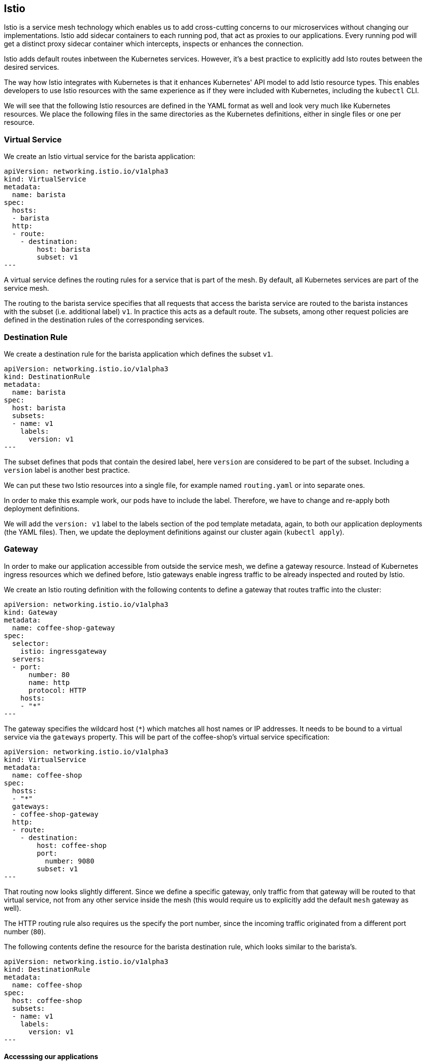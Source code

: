 == Istio

Istio is a service mesh technology which enables us to add cross-cutting concerns to our microservices without changing our implementations.
Istio add sidecar containers to each running pod, that act as proxies to our applications.
Every running pod will get a distinct proxy sidecar container which intercepts, inspects or enhances the connection.

Istio adds default routes inbetween the Kubernetes services.
However, it's a best practice to explicitly add Isto routes between the desired services.

The way how Istio integrates with Kubernetes is that it enhances Kubernetes' API model to add Istio resource types.
This enables developers to use Istio resources with the same experience as if they were included with Kubernetes, including the `kubectl` CLI.

We will see that the following Istio resources are defined in the YAML format as well and look very much like Kubernetes resources.
We place the following files in the same directories as the Kubernetes definitions, either in single files or one per resource.


=== Virtual Service

We create an Istio virtual service for the barista application:

[source,yaml]
----
apiVersion: networking.istio.io/v1alpha3
kind: VirtualService
metadata:
  name: barista
spec:
  hosts:
  - barista
  http:
  - route:
    - destination:
        host: barista
        subset: v1
---
----

A virtual service defines the routing rules for a service that is part of the mesh.
By default, all Kubernetes services are part of the service mesh.

The routing to the barista service specifies that all requests that access the barista service are routed to the barista instances with the subset (i.e. additional label) `v1`.
In practice this acts as a default route.
The subsets, among other request policies are defined in the destination rules of the corresponding services.


=== Destination Rule

We create a destination rule for the barista application which defines the subset `v1`.

[source,yaml]
----
apiVersion: networking.istio.io/v1alpha3
kind: DestinationRule
metadata:
  name: barista
spec:
  host: barista
  subsets:
  - name: v1
    labels:
      version: v1
---
----

The subset defines that pods that contain the desired label, here `version` are considered to be part of the subset.
Including a `version` label is another best practice.

We can put these two Istio resources into a single file, for example named `routing.yaml` or into separate ones.

In order to make this example work, our pods have to include the label.
Therefore, we have to change and re-apply both deployment definitions.

We will add the `version: v1` label to the labels section of the pod template metadata, again, to both our application deployments (the YAML files).
Then, we update the deployment definitions against our cluster again (`kubectl apply`).


=== Gateway

In order to make our application accessible from outside the service mesh, we define a gateway resource.
Instead of Kubernetes ingress resources which we defined before, Istio gateways enable ingress traffic to be already inspected and routed by Istio.

We create an Istio routing definition with the following contents to define a gateway that routes traffic into the cluster:

[source,yaml]
----
apiVersion: networking.istio.io/v1alpha3
kind: Gateway
metadata:
  name: coffee-shop-gateway
spec:
  selector:
    istio: ingressgateway
  servers:
  - port:
      number: 80
      name: http
      protocol: HTTP
    hosts:
    - "*"
---
----

The gateway specifies the wildcard host (`*`) which matches all host names or IP addresses.
It needs to be bound to a virtual service via the `gateways` property.
This will be part of the coffee-shop's virtual service specification:

[source,yaml]
----
apiVersion: networking.istio.io/v1alpha3
kind: VirtualService
metadata:
  name: coffee-shop
spec:
  hosts:
  - "*"
  gateways:
  - coffee-shop-gateway
  http:
  - route:
    - destination:
        host: coffee-shop
        port:
          number: 9080
        subset: v1
---
----

That routing now looks slightly different.
Since we define a specific gateway, only traffic from that gateway will be routed to that virtual service, not from any other service inside the mesh (this would require us to explicitly add the default `mesh` gateway as well).

The HTTP routing rule also requires us the specify the port number, since the incoming traffic originated from a different port number (`80`).

The following contents define the resource for the barista destination rule, which looks similar to the barista's.

[source,yaml]
----
apiVersion: networking.istio.io/v1alpha3
kind: DestinationRule
metadata:
  name: coffee-shop
spec:
  host: coffee-shop
  subsets:
  - name: v1
    labels:
      version: v1
---
----

==== Accesssing our applications

If we now want to run our application and access it through the service mesh, we will access the gateway from outside the cluster.
This requires, of course, that the gateway resource and all virtual service and destination rule resources have been applied to the mesh.

If we have created a free cluster we, again, need to access the (gateway) service through the cluster's node IP address.
Thus, we retrieve the node port of the `istio-ingressgateway` service, a service that's shipped by the Istio installation:

----
kubectl get services -n istio-system istio-ingressgateway
----

We can get the HTTP/2 node port directly by using the following Go template:

----
kubectl get services -n istio-system istio-ingressgateway --template '{{range .spec.ports}}{{if eq .name "http2"}}{{.nodePort}}{{end}}{{end}}'
----

As a reminder, as seen in the last section, we'll retrieve the node IP address with the following command: `ibmcloud cs workers <cluster-name>`.

We can then access the service using the node IP address and the node port of the `istio-ingressgateway` service:

----
curl <ip-address>:<node-port>/coffee-shop/resources/health -i
...
curl <ip-address>:<node-port>/coffee-shop/resources/orders -i
----

This scenario works completely without the Kubernetes ingress resource.
Now, only the Istio resources would be required, besides the deployments and services.

We can similarly use the `/orders` resource to create new coffee orders:

----
curl <IP address>/coffee-shop/resources/orders -i -XPOST -H 'Content-Type: application/json' -d '{"type":"Espresso"}'
----

[NOTE]
====================
If we have a paid cluster, we can acquire the gateway IP address through the load balancer IP address of the `istio-ingressgateway` service:

----
kubectl get services -n istio-system istio-ingressgateway -o jsonpath='{.status.loadBalancer.ingress[0].ip}'
----

We use this IP address and the default HTTP ports (`80` or `443`, respectively) to access the application from outside the cluster:

----
curl <gateway-ip-address>/coffee-shop/resources/health -i
----
====================

In theory, this means that both of our services are working as expected and can communicate with each other.
However, this assumption, or observation is hardly enough for a sytem that runs in production.

Let's see how Istio improves our observability in the link:05-istio-observability.adoc[next section].
